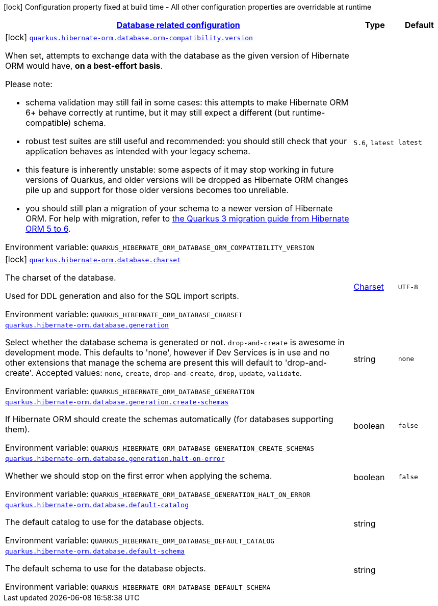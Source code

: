 
:summaryTableId: quarkus-hibernate-orm-config-group-hibernate-orm-config-hibernate-orm-config-database
[.configuration-legend]
icon:lock[title=Fixed at build time] Configuration property fixed at build time - All other configuration properties are overridable at runtime
[.configuration-reference, cols="80,.^10,.^10"]
|===

h|[[quarkus-hibernate-orm-config-group-hibernate-orm-config-hibernate-orm-config-database_quarkus.hibernate-orm.database-database-related-configuration]]link:#quarkus-hibernate-orm-config-group-hibernate-orm-config-hibernate-orm-config-database_quarkus.hibernate-orm.database-database-related-configuration[Database related configuration]

h|Type
h|Default

a|icon:lock[title=Fixed at build time] [[quarkus-hibernate-orm-config-group-hibernate-orm-config-hibernate-orm-config-database_quarkus.hibernate-orm.database.orm-compatibility.version]]`link:#quarkus-hibernate-orm-config-group-hibernate-orm-config-hibernate-orm-config-database_quarkus.hibernate-orm.database.orm-compatibility.version[quarkus.hibernate-orm.database.orm-compatibility.version]`


[.description]
--
When set, attempts to exchange data with the database
as the given version of Hibernate ORM would have,
*on a best-effort basis*.

Please note:

* schema validation may still fail in some cases:
this attempts to make Hibernate ORM 6+ behave correctly at runtime,
but it may still expect a different (but runtime-compatible) schema.
* robust test suites are still useful and recommended:
you should still check that your application behaves as intended with your legacy schema.
* this feature is inherently unstable:
some aspects of it may stop working in future versions of Quarkus,
and older versions will be dropped as Hibernate ORM changes pile up
and support for those older versions becomes too unreliable.
* you should still plan a migration of your schema to a newer version of Hibernate ORM.
For help with migration, refer to
link:https://github.com/quarkusio/quarkus/wiki/Migration-Guide-3.0:-Hibernate-ORM-5-to-6-migration[the Quarkus 3
migration guide from Hibernate ORM 5 to 6].

ifdef::add-copy-button-to-env-var[]
Environment variable: env_var_with_copy_button:+++QUARKUS_HIBERNATE_ORM_DATABASE_ORM_COMPATIBILITY_VERSION+++[]
endif::add-copy-button-to-env-var[]
ifndef::add-copy-button-to-env-var[]
Environment variable: `+++QUARKUS_HIBERNATE_ORM_DATABASE_ORM_COMPATIBILITY_VERSION+++`
endif::add-copy-button-to-env-var[]
-- a|
`5.6`, `latest` 
|`latest`


a|icon:lock[title=Fixed at build time] [[quarkus-hibernate-orm-config-group-hibernate-orm-config-hibernate-orm-config-database_quarkus.hibernate-orm.database.charset]]`link:#quarkus-hibernate-orm-config-group-hibernate-orm-config-hibernate-orm-config-database_quarkus.hibernate-orm.database.charset[quarkus.hibernate-orm.database.charset]`


[.description]
--
The charset of the database.

Used for DDL generation and also for the SQL import scripts.

ifdef::add-copy-button-to-env-var[]
Environment variable: env_var_with_copy_button:+++QUARKUS_HIBERNATE_ORM_DATABASE_CHARSET+++[]
endif::add-copy-button-to-env-var[]
ifndef::add-copy-button-to-env-var[]
Environment variable: `+++QUARKUS_HIBERNATE_ORM_DATABASE_CHARSET+++`
endif::add-copy-button-to-env-var[]
--|link:https://docs.oracle.com/javase/8/docs/api/java/nio/charset/Charset.html[Charset]
 
|`UTF-8`


a| [[quarkus-hibernate-orm-config-group-hibernate-orm-config-hibernate-orm-config-database_quarkus.hibernate-orm.database.generation]]`link:#quarkus-hibernate-orm-config-group-hibernate-orm-config-hibernate-orm-config-database_quarkus.hibernate-orm.database.generation[quarkus.hibernate-orm.database.generation]`


[.description]
--
Select whether the database schema is generated or not. `drop-and-create` is awesome in development mode. This defaults to 'none', however if Dev Services is in use and no other extensions that manage the schema are present this will default to 'drop-and-create'. Accepted values: `none`, `create`, `drop-and-create`, `drop`, `update`, `validate`.

ifdef::add-copy-button-to-env-var[]
Environment variable: env_var_with_copy_button:+++QUARKUS_HIBERNATE_ORM_DATABASE_GENERATION+++[]
endif::add-copy-button-to-env-var[]
ifndef::add-copy-button-to-env-var[]
Environment variable: `+++QUARKUS_HIBERNATE_ORM_DATABASE_GENERATION+++`
endif::add-copy-button-to-env-var[]
--|string 
|`none`


a| [[quarkus-hibernate-orm-config-group-hibernate-orm-config-hibernate-orm-config-database_quarkus.hibernate-orm.database.generation.create-schemas]]`link:#quarkus-hibernate-orm-config-group-hibernate-orm-config-hibernate-orm-config-database_quarkus.hibernate-orm.database.generation.create-schemas[quarkus.hibernate-orm.database.generation.create-schemas]`


[.description]
--
If Hibernate ORM should create the schemas automatically (for databases supporting them).

ifdef::add-copy-button-to-env-var[]
Environment variable: env_var_with_copy_button:+++QUARKUS_HIBERNATE_ORM_DATABASE_GENERATION_CREATE_SCHEMAS+++[]
endif::add-copy-button-to-env-var[]
ifndef::add-copy-button-to-env-var[]
Environment variable: `+++QUARKUS_HIBERNATE_ORM_DATABASE_GENERATION_CREATE_SCHEMAS+++`
endif::add-copy-button-to-env-var[]
--|boolean 
|`false`


a| [[quarkus-hibernate-orm-config-group-hibernate-orm-config-hibernate-orm-config-database_quarkus.hibernate-orm.database.generation.halt-on-error]]`link:#quarkus-hibernate-orm-config-group-hibernate-orm-config-hibernate-orm-config-database_quarkus.hibernate-orm.database.generation.halt-on-error[quarkus.hibernate-orm.database.generation.halt-on-error]`


[.description]
--
Whether we should stop on the first error when applying the schema.

ifdef::add-copy-button-to-env-var[]
Environment variable: env_var_with_copy_button:+++QUARKUS_HIBERNATE_ORM_DATABASE_GENERATION_HALT_ON_ERROR+++[]
endif::add-copy-button-to-env-var[]
ifndef::add-copy-button-to-env-var[]
Environment variable: `+++QUARKUS_HIBERNATE_ORM_DATABASE_GENERATION_HALT_ON_ERROR+++`
endif::add-copy-button-to-env-var[]
--|boolean 
|`false`


a| [[quarkus-hibernate-orm-config-group-hibernate-orm-config-hibernate-orm-config-database_quarkus.hibernate-orm.database.default-catalog]]`link:#quarkus-hibernate-orm-config-group-hibernate-orm-config-hibernate-orm-config-database_quarkus.hibernate-orm.database.default-catalog[quarkus.hibernate-orm.database.default-catalog]`


[.description]
--
The default catalog to use for the database objects.

ifdef::add-copy-button-to-env-var[]
Environment variable: env_var_with_copy_button:+++QUARKUS_HIBERNATE_ORM_DATABASE_DEFAULT_CATALOG+++[]
endif::add-copy-button-to-env-var[]
ifndef::add-copy-button-to-env-var[]
Environment variable: `+++QUARKUS_HIBERNATE_ORM_DATABASE_DEFAULT_CATALOG+++`
endif::add-copy-button-to-env-var[]
--|string 
|


a| [[quarkus-hibernate-orm-config-group-hibernate-orm-config-hibernate-orm-config-database_quarkus.hibernate-orm.database.default-schema]]`link:#quarkus-hibernate-orm-config-group-hibernate-orm-config-hibernate-orm-config-database_quarkus.hibernate-orm.database.default-schema[quarkus.hibernate-orm.database.default-schema]`


[.description]
--
The default schema to use for the database objects.

ifdef::add-copy-button-to-env-var[]
Environment variable: env_var_with_copy_button:+++QUARKUS_HIBERNATE_ORM_DATABASE_DEFAULT_SCHEMA+++[]
endif::add-copy-button-to-env-var[]
ifndef::add-copy-button-to-env-var[]
Environment variable: `+++QUARKUS_HIBERNATE_ORM_DATABASE_DEFAULT_SCHEMA+++`
endif::add-copy-button-to-env-var[]
--|string 
|

|===